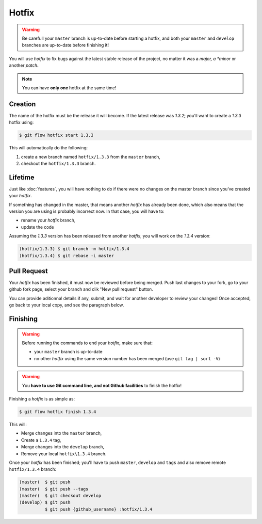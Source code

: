 Hotfix
======

.. warning::

   Be carefull your ``master`` branch is up-to-date before starting a hotfix, and both your ``master`` and ``develop`` branches are up-to-date before finishing it!

You will use `hotfix` to fix bugs against the latest stable release of the project, no matter it was a *major, a *minor* or another *patch*.

.. note::

   You can have **only one** hotfix at the same time!

Creation
--------

The name of the hotfix must be the release it will become. If the latest release was `1.3.2`; you'll want to create a `1.3.3` hotfix using:

.. code-block:: bash

   $ git flow hotfix start 1.3.3

This will automatically do the following:

1. create a new branch named ``hotfix/1.3.3`` from the ``master`` branch,
2. checkout the ``hotfix/1.3.3`` branch.

Lifetime
--------

Just like :doc:`features`, you will have nothing to do if there were no changes on the master branch since you've created your `hotfix`.

If something has changed in the master, that means another `hotfix` has already been done, which also means that the version you are using is probably incorrect now. In that case, you will have to:

* rename your `hotfix` branch,
* update the code

Assuming the `1.3.3` version has been released from another `hotfix`, you will work on the `1.3.4` version:

.. code-block:: bash

   (hotfix/1.3.3) $ git branch -m hotfix/1.3.4
   (hotfix/1.3.4) $ git rebase -i master

Pull Request
------------

Your `hotfix` has been finished, it must now be reviewed before being merged. Push last changes to your fork, go to your github fork page, select your branch and clik "New pull request" button.

You can provide aditionnal details if any, submit, and wait for another developer to review your changes! Once accepted, go back to your local copy, and see the paragraph below.

Finishing
---------

.. warning::

   Before running the commands to end your `hotfix`, make sure that:

   * your ``master`` branch is up-to-date
   * no other `hotfix` using the same version number has been merged (use ``git tag | sort -V``)

.. warning::

   You **have to use Git command line, and not Github facilities** to finish the hotfix!

Finishing a `hotfix` is as simple as:

.. code-block:: bash

   $ git flow hotfix finish 1.3.4

This will:

* Merge changes into the ``master`` branch,
* Create a ``1.3.4`` tag,
* Merge changes into the ``develop`` branch,
* Remove your local ``hotfix\1.3.4`` branch.

Once your `hotfix` has been finished; you'll have to push ``master``, ``develop`` and ``tags`` and also remove remote ``hotfix/1.3.4`` branch:

.. code-block:: bash

   (master)  $ git push
   (master)  $ git push --tags
   (master)  $ git checkout develop
   (develop) $ git push
             $ git push {github_username} :hotfix/1.3.4
